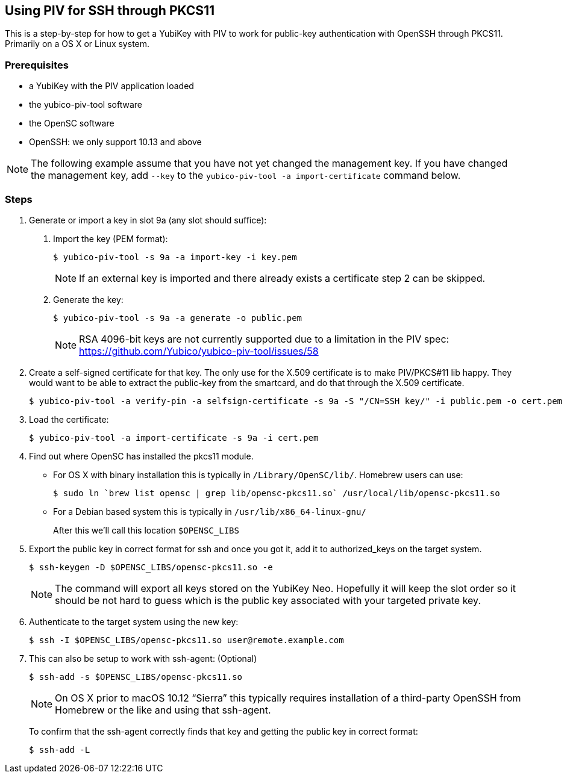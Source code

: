 == Using PIV for SSH through PKCS11
This is a step-by-step for how to get a YubiKey with PIV to work for
public-key authentication with OpenSSH through PKCS11.
Primarily on a OS X or Linux system.

=== Prerequisites
* a YubiKey with the PIV application loaded
* the yubico-piv-tool software
* the OpenSC software
* OpenSSH: we only support 10.13 and above


[NOTE]
The following example assume that you have not yet changed the management key. If you have changed the management key, add `--key` to the `yubico-piv-tool -a import-certificate` command below.


=== Steps
1. Generate or import a key in slot 9a (any slot should suffice):
a. Import the key (PEM format):

  $ yubico-piv-tool -s 9a -a import-key -i key.pem
+
[NOTE]
If an external key is imported and there already exists a certificate step 2 can be skipped.

b. Generate the key:

  $ yubico-piv-tool -s 9a -a generate -o public.pem
+
[NOTE]
RSA 4096-bit keys are not currently supported due to a limitation in the PIV spec: https://github.com/Yubico/yubico-piv-tool/issues/58

2. Create a self-signed certificate for that key.
The only use for the X.509 certificate is to make PIV/PKCS#11 lib happy.
They would want to be able to extract the public-key from the smartcard,
and do that through the X.509 certificate.

  $ yubico-piv-tool -a verify-pin -a selfsign-certificate -s 9a -S "/CN=SSH key/" -i public.pem -o cert.pem

3. Load the certificate:

   $ yubico-piv-tool -a import-certificate -s 9a -i cert.pem

4. Find out where OpenSC has installed the pkcs11 module.

  * For OS X with binary installation this is typically in `/Library/OpenSC/lib/`. Homebrew users can use:

  $ sudo ln `brew list opensc | grep lib/opensc-pkcs11.so` /usr/local/lib/opensc-pkcs11.so

  * For a Debian based system this is typically in `/usr/lib/x86_64-linux-gnu/`
+
After this we'll call this location `$OPENSC_LIBS`

5. Export the public key in correct format for ssh and once you got it,
add it to authorized_keys on the target system.

   $ ssh-keygen -D $OPENSC_LIBS/opensc-pkcs11.so -e
+
[NOTE]
The command will export all keys stored on the YubiKey Neo.
Hopefully it will keep the slot order so it should be not hard to guess which
is the public key associated with your targeted private key.

6. Authenticate to the target system using the new key:

   $ ssh -I $OPENSC_LIBS/opensc-pkcs11.so user@remote.example.com

7. This can also be setup to work with ssh-agent: (Optional)

   $ ssh-add -s $OPENSC_LIBS/opensc-pkcs11.so
+
NOTE: On OS X prior to macOS 10.12 “Sierra” this typically requires installation of a third-party OpenSSH from Homebrew or the like and using that ssh-agent.
+
To confirm that the ssh-agent correctly finds that key and getting the public key in correct format:

   $ ssh-add -L
